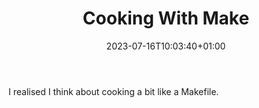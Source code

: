 #+TITLE: Cooking With Make
#+DATE: 2023-07-16T10:03:40+01:00
#+DRAFT: true
#+DESCRIPTION:
#+CATEGORIES[]:
#+TAGS[]:
#+KEYWORDS[]:
#+SLUG:
#+SUMMARY:

I realised I think about cooking a bit like a Makefile.
